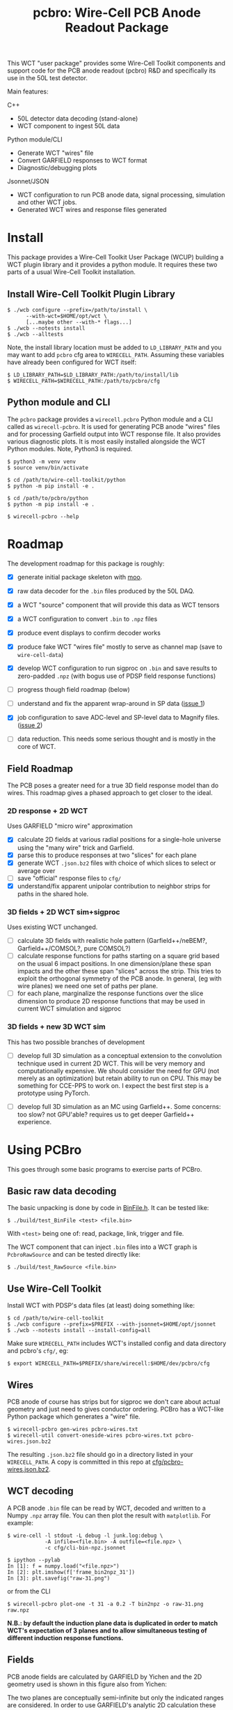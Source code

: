 #+title: pcbro: Wire-Cell PCB Anode Readout Package

This WCT "user package" provides some Wire-Cell Toolkit components and support code for the PCB anode readout (pcbro) R&D and specifically its use in the 50L test detector.

Main features:

C++ 
- 50L detector data decoding (stand-alone)
- WCT component to ingest 50L data

Python module/CLI
- Generate WCT "wires" file
- Convert GARFIELD responses to WCT format
- Diagnostic/debugging plots

Jsonnet/JSON
- WCT configuration to run PCB anode data, signal processing, simulation and other WCT jobs.
- Generated WCT wires and response files generated

* Install

This package provides a Wire-Cell Toolkit User Package (WCUP) building a WCT plugin library and it provides a python module.  It requires these two parts of a usual Wire-Cell Toolkit installation.

** Install Wire-Cell Toolkit Plugin Library

#+begin_example
  $ ./wcb configure --prefix=/path/to/install \
        --with-wct=$HOME/opt/wct \
        [...maybe other --with-* flags...]
  $ ./wcb --notests install
  $ ./wcb --alltests
#+end_example

Note, the install library location must be added to ~LD_LIBRARY_PATH~ and you may want to add ~pcbro~ cfg area to ~WIRECELL_PATH~.  Assuming these variables have already been configured for WCT itself:

#+begin_example
  $ LD_LIBRARY_PATH=$LD_LIBRARY_PATH:/path/to/install/lib
  $ WIRECELL_PATH=$WIRECELL_PATH:/path/to/pcbro/cfg
#+end_example

** Python module and CLI

The ~pcbro~ package provides a ~wirecell.pcbro~ Python module and a CLI called as ~wirecell-pcbro~.  It is used for generating PCB anode "wires" files and for processing Garfield output into WCT response file.  It also provides various diagnostic plots.  It is most easily installed alongside the WCT Python modules.  Note, Python3 is required.

#+begin_example
  $ python3 -m venv venv
  $ source venv/bin/activate

  $ cd /path/to/wire-cell-toolkit/python
  $ python -m pip install -e .  
  
  $ cd /path/to/pcbro/python
  $ python -m pip install -e .

  $ wirecell-pcbro --help
#+end_example

* Roadmap

The development roadmap for this package is roughly:

- [X] generate initial package skeleton with [[https://github.com/brettviren/moo][moo]].
- [X] raw data decoder for the ~.bin~ files produced by the 50L DAQ.
- [X] a WCT "source" component that will provide this data as WCT tensors
- [X] a WCT configuration to convert ~.bin~ to ~.npz~ files
- [X] produce event displays to confirm decoder works
- [X] produce fake WCT "wires file" mostly to serve as channel map (save to ~wire-cell-data~)
- [X] develop WCT configuration to run sigproc on ~.bin~ and save results to zero-padded ~.npz~ (with bogus use of PDSP field response functions)
- [ ] progress though field roadmap (below)

- [ ] understand and fix the apparent wrap-around in SP data ([[https://github.com/brettviren/pcbro/issues/1][issue 1]])
- [X] job configuration to save ADC-level and SP-level data to Magnify files. ([[https://github.com/brettviren/pcbro/issues/2][issue 2]])
- [ ] data reduction.  This needs some serious thought and is mostly in the core of WCT.

** Field Roadmap

The PCB poses a greater need for a true 3D field response model than
do wires.  This roadmap gives a phased approach to get closer to the
ideal.

*** 2D response + 2D WCT

Uses GARFIELD "micro wire" approximation

- [X] calculate 2D fields at various radial positions for a single-hole universe using the "many wire" trick and Garfield.
- [X] parse this to produce responses at two "slices" for each plane
- [X] generate WCT ~.json.bz2~ files with choice of which slices to select or average over
- [ ] save "official" response files to ~cfg/~
- [X] understand/fix apparent unipolar contribution to neighbor strips for paths in the shared hole.


*** 3D fields + 2D WCT sim+sigproc

Uses existing WCT unchanged.

- [ ] calculate 3D fields with realistic hole pattern (Garfield++/neBEM?, Garfield++/COMSOL?, pure COMSOL?)
- [ ] calculate response functions for paths starting on a square grid based on the usual 6 impact positions.  In one dimension/plane these span impacts and the other these span "slices" across the strip.  This tries to exploit the orthogonal symmetry of the PCB anode.  In general, (eg with wire planes) we need one set of paths per plane.
- [ ] for each plane, marginalize the response functions over the slice dimension to produce 2D response functions that may be used in current WCT simulation and sigproc


*** 3D fields + new 3D WCT sim

This has two possible branches of development

- [ ] develop full 3D simulation as a conceptual extension to the convolution technique used in current 2D WCT.  This will be very memory and computationally expensive.  We should consider the need for GPU (not merely as an optimization) but retain ability to run on CPU.  This may be something for CCE-PPS to work on.  I expect the best first step is a prototype using PyTorch.

- [ ] develop full 3D simulation as an MC using Garfield++.  Some concerns: too slow? not GPU'able? requires us to get deeper Garfield++ experience.


* Using PCBro

This goes through some basic programs to exercise parts of PCBro.

** Basic raw data decoding

The basic unpacking is done by code in [[file:inc/WireCellPcbro/BinFile.h][BinFile.h]].  It can be tested like:

#+begin_example
  $ ./build/test_BinFile <test> <file.bin>
#+end_example

With ~<test>~ being one of: read, package, link, trigger and file.

The WCT component that can inject ~.bin~ files into a WCT graph is
~PcbroRawSource~ and can be tested directly like:

#+begin_example
  $ ./build/test_RawSource <file.bin>
#+end_example

** Use Wire-Cell Toolkit

Install WCT with PDSP's data files (at least) doing something like:

#+begin_example
  $ cd /path/to/wire-cell-toolkit
  $ ./wcb configure --prefix=$PREFIX --with-jsonnet=$HOME/opt/jsonnet
  $ ./wcb --notests install --install-config=all
#+end_example

Make sure ~WIRECELL_PATH~ includes WCT's installed config and data
directory and pcbro's ~cfg/~, eg:

#+begin_example
  $ export WIRECELL_PATH=$PREFIX/share/wirecell:$HOME/dev/pcbro/cfg
#+end_example

** Wires 

PCB anode of course has strips but for sigproc we don't care about actual geometry and just need to gives conductor ordering.  PCBro has a WCT-like Python package which generates a "wire" file.


#+begin_example
  $ wirecell-pcbro gen-wires pcbro-wires.txt
  $ wirecell-util convert-oneside-wires pcbro-wires.txt pcbro-wires.json.bz2
#+end_example

The resulting ~.json.bz2~ file should go in a directory listed in your
~WIRECELL_PATH~.  A copy is committed in this repo at [[file:cfg/pcbro-wires.json.bz2][cfg/pcbro-wires.json.bz2]].

** WCT decoding

A PCB anode ~.bin~ file can be read by WCT, decoded and written to a Numpy ~.npz~ array file.  You can then plot the result with ~matplotlib~.  For example:

#+begin_example
  $ wire-cell -l stdout -L debug -l junk.log:debug \
              -A infile=<file.bin> -A outfile=<file.npz> \
              -c cfg/cli-bin-npz.jsonnet 

  $ ipython --pylab
  In [1]: f = numpy.load("<file.npz>")
  In [2]: plt.imshow(f['frame_bin2npz_31'])
  In [3]: plt.savefig("raw-31.png")
#+end_example

or from the CLI

#+begin_example
  $ wirecell-pcbro plot-one -t 31 -a 0.2 -T bin2npz -o raw-31.png raw.npz
#+end_example

[[file:raw-31.png]]

*N.B.: by default the induction plane data is duplicated in order to match WCT's expectation of 3 planes and to allow simultaneous testing of different induction response functions.*

** Fields

PCB anode fields are calculated by GARFIELD by Yichen and the 2D
geometry used is shown in this figure also from Yichen:

#+ATTR_ORG: :width 800
[[file:docs/geometry-2D.png]]

The two planes are conceptually semi-infinite but only the indicated
ranges are considered.  In order to use GARFIELD's analytic 2D
calculation these planes are composed of 400 coplanar 1D "micro-wires"
of diameter 150um.  GARFIELD has a limit on the number of "sensitive"
conductors and so four calculations are required to span the choice of
*R* (right, positive) and *L* and the choice of *a* (nearest hole) and *b*
regions.  These four are needed for each choice of drift path which is
characterized by its (positive, on *R* side) radius.  The results are in
the form of files with these values encoded in their names:

#+begin_example
<radius>_[ind|col]_[L|R]_[a|b].dat
#+end_example

PCBro provides scripts to map these data to the real geometry.  This
mapping is illustrated in the following diagram.  *CAVEAT* the impact
positions *must* be taken on the negative side of the strip centerline
rather than as drawn as WCT sim (impact transform) bakes in this
convention.  The ~wirecell-pcbro convert-garfield~ command uses the
correct convention.

#+ATTR_ORG: :width 600
[[file:docs/collection-impacts-detail.svg]]

For each strip, numbered -5, ..., 0, ..., 5, one of its six
strip-impact positions (SIP) is considered.  Along the strip two
"slices" are considered which are defined as lines bisecting a full
hole on the strip.  For each of these objects the real geometry is
examined to identify which hole is nearest to the SIP along the slice
(ie, the hole into which the electron path should fall) and the radial
location of the path starting point.

The matching GARFIELD data set is then located and mapped to the real
geometry so that the subset of micro-wires that overlap with
(non-hole) electrode region of strip0 may be selected.  Their
responses are summed to provide the response on strip0 to a path at
that strip's SIP and for that slice.

The final response set can be calculated as an average over the two
slices.  Final responses keeping the slices separate may also be produced.

*** Preparing

A number of GARFIELD runs were performed as the process was debugged
and only a certain subset of files should be considered.  The "good"
files from them may be collected with this ~tar~ command:

#+begin_example
  $ tar -cvf garfield-pcb.tar \
   pcb_try/{0.0,0.5,1.0,1.5,2.0,2.5}_ind_R_{a,b}.dat \
   pcb_try/{0.5,1.0,1.5}_col_R_{a,b}.dat \
   pcb_try_add/{0.0,0.2,0.3,0.7,0.8,1.2,1.3,1.7}_col_R_{a,b}.dat \
   pcb_try_Lcorr/{0.0,0.2,0.3,0.5,0.7,0.8,1.0,1.2,1.3,1.5,1.7,2.0,2.5}_{col,ind}_L_{a,b}.dat
  $ tar -tvf garfield-pcb.tar |wc -l
  86
#+end_example

Summary of the directories:

- ~pcb_try~ :: initial set containing radii needed for induction strips.
  Good for ~ind_R~ and some ~col_R~.
- ~pcb_try_add~ :: extended set containing radii needed for collection
  strips but with a geometry bug found which effects only *L* data sets.
  Good for ~col_R~.
- ~pcb_try_Lcorr~ :: rerun of above fixing a bug in geometry that only
  affects *L* collection.  Good for ~col_L~ and ~ind_L~

A WCT ~.json.bz2~ response file may be produced with:

#+begin_example
$ wirecell-pcbro convert-garfield garfield-pcb.tar 
#+end_example

This should run with no errors about "No response for plane ...".
It produces a number of JSON files

- ~pcbro-response-avg.json.bz2~
- ~pcbro-response-slc0.json.bz2~
- ~pcbro-response-slc1.json.bz2~

The trailing file name indicates which slices are left distinct or
averaged.

- avg :: U and V are identical and both average over two inductions slices.
- slc0 :: U is average over both slices V is induction slice 0, W is collection slice 0.
- slc1 :: U is average over both slices V is induction slice 1, W is collection slice 1.

#+begin_center
  $ ./scripts/gen-response.sh
  $ ls pcbro-response-*
  $ feh --keep-zoom-vp --force-aliasing pcbro-response-slc[01]-zoom.png
#+end_center

See next section for downloading the results of this script.
The PNGs produced are committed:

- [[docs/pcbro-response-avg.png]]
- [[docs/pcbro-response-slc0.png]]
- [[docs/pcbro-response-slc1.png]]



** WCT sigproc

The raw ~.bin~ data can be read in, decoded, run through WCT signal processing and the result written to an Numpy ~.npz~ array file

*Caveat:* while the fields are being validated these results do not represent the ultimate efficacy.  See [[Roadmap]] for relevant details.  Until these are finalized, there will not be any officially, versioned field files but the latest can be retrieved:

#+begin_example
  $ wget https://www.phy.bnl.gov/~bviren/tmp/pcbro/pcbro-response-latest.tar
  $ tar -C pcbro/cfg -xf pcbro-response-latest.tar
#+end_example

It includes several different response files and their corresponding display as PNG files.  A particular response file may be given as an option to the ~wire-cell~ CLI:

#+begin_example
  $ wire-cell -l stdout -L debug -l junk.log:debug \
              -A infile=<file.bin> -A outfile=<file.npz> \
              -A resp=pcbro-response-avg.json.bz2 \
              -c cfg/cli-bin-sp-npz.jsonnet

  $ ipython --pylab
  In [1]: f = numpy.load("<file.npz>")
  In [2]: plt.imshow(f['frame_gauss0_31'])  
  In [3]: plt.savefig("trig31-gauss.png")
#+end_example

or from the CLI:

#+begin_example
  $ wirecell-pcbro plot-one -t 31 -a 0.2 -T gauss0 -o sig-31.png sig.npz
#+end_example


[[file:sig-31.png]]


*N.B. again, this does not represent ultimate capabilities as the fields are still being understood.*  The two copies of the induction plane are deconvolved with a different field slice.

** Multiple input files

The ~PcbroRawSource~ may be configured with one or a sequence of input ~.bin~ files and likewise so does the top-level "cli" Jsonnet.  With a little help from the shell you can pass multiple files via:

#+begin_example
  $ rm -f sig.npz
  $ time wire-cell \
    --tla-str outfile="sig.npz" \
    --tla-code infile="[ $(printf '"%s",' /home/bv/work/pcbro/Rawdata_05_26_2020/run01tri/WIB00step18_FEMB_B8_1590484*.bin ) ]" \
    -c cfg/cli-bin-sp-npz.jsonnet

  ...
  [15:14:29.460] D [ pcbro  ] RawSource: end of 29 files
  [15:14:29.460] I [ timer  ] Timer: WireCell::SigProc::OmnibusSigProc : 45.555553 sec
  [15:14:29.460] I [ timer  ] Timer: WireCell::Sio::NumpyFrameSaver : 4.5346904 sec
  [15:14:29.460] I [ timer  ] Timer: pcbro::RawSource : 2.6408951 sec
  [15:14:29.460] I [ timer  ] Timer: WireCell::Aux::TaggedTensorSetFrame : 0.27116203 sec
  [15:14:29.460] I [ timer  ] Timer: WireCell::Gen::DumpFrames : 0.061627306 sec
  [15:14:29.460] I [ timer  ] Timer: Total node execution : 53.06392828375101 sec

  real	0m55.183s
  user	0m52.199s
  sys	0m1.873s

  $ ls /home/bv/work/pcbro/Rawdata_05_26_2020/run01tri/WIB00step18_FEMB_B8_1590484*.bin|wc -l
  29

#+end_example

** Quick and dirty hand scanner

Process many ~.bin~ into a ~.npz~ file and then make a reduced ~.npz~ file by applying a threshold on activity.  The activity is calculated by subtracting a per-channel median and then summing all values above a minimum (def=5) and if the sum is larger than the threshold (default=5000) then save the array to the output ~.npz~.  You can then make a multi-page PDF.

#+begin_example
  $ rm -f raw-muons.npz; wirecell-pcbro activity raw.npz raw-muons.npz
  $ rm -f raw-muons.pdf; wirecell-pcbro plot-many -a 0.2 -o raw-muons.pdf raw-muons.npz
#+end_example


** Magnify support

A standard WCT validation and debugging tool it Magnify.  One can produce a Magnify file from a select trigger which will hold the original raw and signal processed output.

#+begin_example
  $ wire-cell -A resp=pcbro-response-avg.json.bz2 \
              -A start=32 -A triggers=1 \
              -A infile=<file.bin> -A outfile=<file.root> \
              -c cfg/cli-bin-sp-mag.jsonnet
#+end_example


** WCT Simulation

In development.  Something like:

#+begin_example
$ wire-cell -l stdout -L debug -A infile=junk/data/0/0-truthDepo.json -A outfile=out.npz -c cfg/cli-sim-npz.jsonnet
#+end_example
